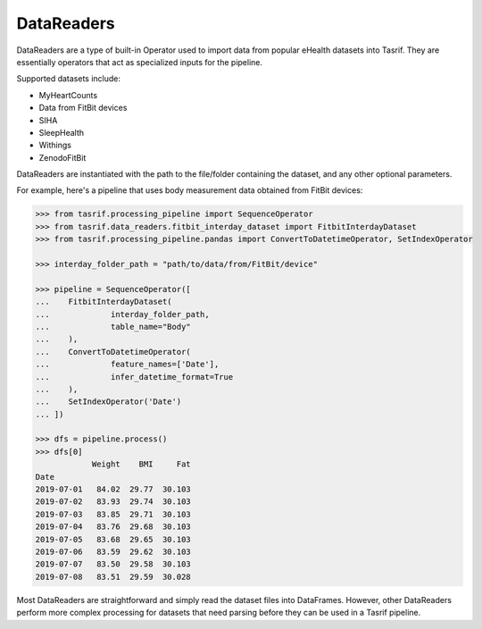 DataReaders
===========

DataReaders are a type of built-in Operator used to import data from popular
eHealth datasets into Tasrif. They are essentially operators that act as
specialized inputs for the pipeline.

Supported datasets include:

- MyHeartCounts
- Data from FitBit devices
- SIHA
- SleepHealth
- Withings
- ZenodoFitBit

DataReaders are instantiated with the path to the file/folder containing the
dataset, and any other optional parameters.

For example, here's a pipeline that uses body measurement data obtained from
FitBit devices:

.. code-block:: python

    >>> from tasrif.processing_pipeline import SequenceOperator
    >>> from tasrif.data_readers.fitbit_interday_dataset import FitbitInterdayDataset
    >>> from tasrif.processing_pipeline.pandas import ConvertToDatetimeOperator, SetIndexOperator

    >>> interday_folder_path = "path/to/data/from/FitBit/device"

    >>> pipeline = SequenceOperator([
    ...    FitbitInterdayDataset(
    ...             interday_folder_path,
    ...             table_name="Body"
    ...    ),
    ...    ConvertToDatetimeOperator(
    ...             feature_names=['Date'],
    ...             infer_datetime_format=True
    ...    ),
    ...    SetIndexOperator('Date')
    ... ])

    >>> dfs = pipeline.process()
    >>> dfs[0]
                Weight    BMI     Fat
    Date
    2019-07-01   84.02  29.77  30.103
    2019-07-02   83.93  29.74  30.103
    2019-07-03   83.85  29.71  30.103
    2019-07-04   83.76  29.68  30.103
    2019-07-05   83.68  29.65  30.103
    2019-07-06   83.59  29.62  30.103
    2019-07-07   83.50  29.58  30.103
    2019-07-08   83.51  29.59  30.028

Most DataReaders are straightforward and simply read the dataset files into
DataFrames. However, other DataReaders perform more complex processing for
datasets that need parsing before they can be used in a Tasrif pipeline.
